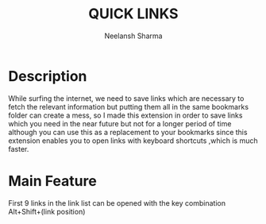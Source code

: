 #+title: QUICK LINKS
#+author: Neelansh Sharma


#+ATTR_ORG: :width 350
#+ATTR_HTML: :width="50px"

* Description
While surfing the internet, we need to save links which are necessary to fetch the relevant information but putting them all in the same bookmarks folder can create a mess, so I made this extension in order to save links which you need in the near future but not for a longer period of time although you can use this as a replacement to your bookmarks since this extension enables you to open links with keyboard shortcuts ,which is much faster.

* Main Feature
First 9 links in the link list can be opened with the key combination Alt+Shift+(link position)
